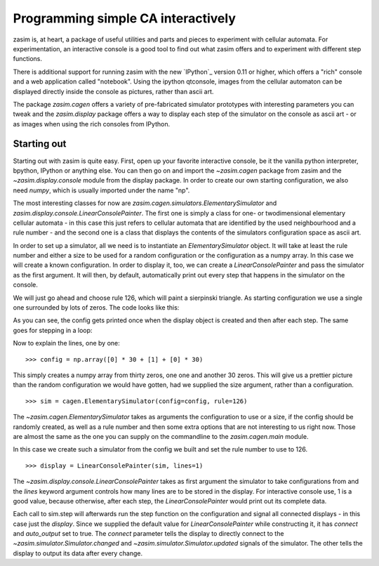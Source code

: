 Programming simple CA interactively
===================================

zasim is, at heart, a package of useful utilities and parts and pieces to
experiment with cellular automata. For experimentation, an interactive
console is a good tool to find out what zasim offers and to experiment with
different step functions.

There is additional support for running zasim with the new `IPython`_
version 0.11 or higher, which offers a "rich" console and a web application
called "notebook". Using the ipython qtconsole, images from the cellular
automaton can be displayed directly inside the console as pictures, rather
than ascii art.

The package `zasim.cagen` offers a variety of pre-fabricated simulator
prototypes with interesting parameters you can tweak and the
`zasim.display` package offers a way to display each step of the simulator
on the console as ascii art - or as images when using the rich consoles
from IPython.

Starting out
------------

Starting out with zasim is quite easy. First, open up your favorite
interactive console, be it the vanilla python interpreter, bpython, IPython
or anything else. You can then go on and import the `~zasim.cagen` package
from zasim and the `~zasim.display.console` module from the display
package. In order to create our own starting configuration, we also need
`numpy`, which is usually imported under the name "np".

.. doctest::

    >>> from zasim import cagen
    >>> from zasim.display.console import LinearConsolePainter
    >>> import numpy as np

The most interesting classes for now are
`zasim.cagen.simulators.ElementarySimulator` and
`zasim.display.console.LinearConsolePainter`. The first one is simply a
class for one- or twodimensional elementary cellular automata - in this
case this just refers to cellular automata that are identified by the
used neighbourhood and a rule number - and the second one is a class that
displays the contents of the simulators configuration space as ascii art.

In order to set up a simulator, all we need is to instantiate an
`ElementarySimulator` object. It will take at least the rule number and
either a size to be used for a random configuration or the configuration as
a numpy array. In this case we will create a known configuration. In order
to display it, too, we can create a `LinearConsolePainter` and pass the
simulator as the first argument. It will then, by default, automatically
print out every step that happens in the simulator on the console.

We will just go ahead and choose rule 126, which will paint a sierpinski
triangle. As starting configuration we use a single one surrounded by lots
of zeros. The code looks like this:

.. testsetup::

    from zasim import cagen
    from zasim.display.console import LinearConsolePainter
    import numpy as np

.. doctest::
    :options: +NORMALIZE_WHITESPACE

    >>> config = np.array([0] * 30 + [1] + [0] * 30)
    >>> sim = cagen.ElementarySimulator(config=config, rule=126)
    >>> display = LinearConsolePainter(sim, lines=1)
                                  #
    >>> sim.step()
                                 ###
    >>> sim.step()
                                ## ##

As you can see, the config gets printed once when the display object is
created and then after each step. The same goes for stepping in a loop:

.. doctest::
    :options: +NORMALIZE_WHITESPACE

    >>> for i in range(10): sim.step()
    ... 
                               #######
                              ##     ##
                             ####   ####
                            ##  ## ##  ##
                           ###############
                          ##             ##
                         ####           ####
                        ##  ##         ##  ##
                       ########       ########
                      ##      ##     ##      ##

Now to explain the lines, one by one::

    >>> config = np.array([0] * 30 + [1] + [0] * 30)

This simply creates a numpy array from thirty zeros, one one and another 30
zeros. This will give us a prettier picture than the random configuration
we would have gotten, had we supplied the size argument, rather than a
configuration.

::

    >>> sim = cagen.ElementarySimulator(config=config, rule=126)

The `~zasim.cagen.ElementarySimulator` takes as arguments the configuration
to use or a size, if the config should be randomly created, as well as a
rule number and then some extra options that are not interesting to us
right now. Those are almost the same as the one you can supply on the
commandline to the `zasim.cagen.main` module.

In this case we create such a simulator from the config we built and set
the rule number to use to 126.

::

    >>> display = LinearConsolePainter(sim, lines=1)

The `~zasim.display.console.LinearConsolePainter` takes as first argument
the simulator to take configurations from and the `lines` keyword argument
controls how many lines are to be stored in the display. For interactive
console use, 1 is a good value, because otherwise, after each step, the
`LinearConsolePainter` would print out its complete data.

Each call to sim.step will afterwards run the step function on
the configuration and signal all connected displays - in this
case just the `display`. Since we supplied the default value for
`LinearConsolePainter` while constructing it, it has `connect` and
`auto_output` set to true. The `connect` parameter tells the display
to directly connect to the `~zasim.simulator.Simulator.changed` and
`~zasim.simulator.Simulator.updated` signals of the simulator. The other
tells the display to output its data after every change.
